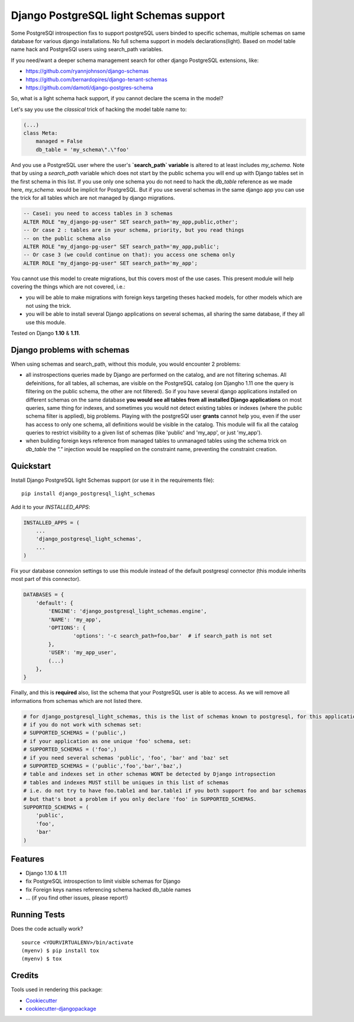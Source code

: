 =============================
Django PostgreSQL light Schemas support
=============================

.. image:: https://badge.fury.io/py/django_postgresql_light_schemas.svg
    :target: https://badge.fury.io/py/django_postgresql_light_schemas

.. image:: https://travis-ci.org/regilero/django_postgresql_light_schemas.svg?branch=master
    :target: https://travis-ci.org/regilero/django_postgresql_light_schemas

.. image:: https://codecov.io/gh/regilero/django_postgresql_light_schemas/branch/master/graph/badge.svg
    :target: https://codecov.io/gh/regilero/django_postgresql_light_schemas

Some PostgreSQl introspection fixs to support postgreSQL users binded to specific schemas,
multiple schemas on same database for various django installations.
No full schema support in models declarations(light).
Based on model table name hack and PostgreSQl users using search_path variables.

If you need/want a deeper schema management search for other django PostgreSQL extensions, like:

- https://github.com/ryannjohnson/django-schemas
- https://github.com/bernardopires/django-tenant-schemas
- https://github.com/damoti/django-postgres-schema

So, what is a light schema hack support, if you cannot declare the scema in the model?

Let's say you use the *classical* trick of hacking the model table name to:

.. code-block:: python

    (...)
    class Meta:
        managed = False
        db_table = 'my_schema\".\"foo'

And you use a PostgreSQL user where the user's **`search_path` variable** is altered
to at least includes `my_schema`. Note that by using a `search_path` variable which
does not start by the public schema you will end up with Django tables set in the
first schema in this list. If you use only one schema you do not need to hack
the `db_table` reference as we made here, `my_schema.` would be implicit for PostgreSQL.
But if you use several schemas in the same django app you can use the trick for
all tables which are not managed by django migrations.

.. code-block:: sql

    -- Case1: you need to access tables in 3 schemas
    ALTER ROLE "my_django-pg-user" SET search_path='my_app,public,other';
    -- Or case 2 : tables are in your schema, priority, but you read things
    -- on the public schema also
    ALTER ROLE "my_django-pg-user" SET search_path='my_app,public';
    -- Or case 3 (we could continue on that): you access one schema only
    ALTER ROLE "my_django-pg-user" SET search_path='my_app';

You cannot use this model to create migrations, but this covers most of the use cases.
This present module will help covering the things which are not covered, i.e.:

- you will be able to make migrations with foreign keys targeting theses hacked models,
  for other models which are not using the trick.
- you will be able to install several Django applications on several schemas, all
  sharing the same database, if they all use this module.

Tested on Django **1.10** & **1.11**.

Django problems with schemas
-----------------------------

When using schemas and search_path, without this module, you would encounter
2 problems:

- all instrospections queries made by Django are performed on the catalog, and
  are not filtering schemas. All defeinitions, for all tables, all schemas, are
  visible on the PostgreSQL catalog (on Djangho 1.11 one the query is filtering on
  the public schema, the other are not filtered).
  So if you have several django applications installed on different schemas on the same database
  **you would see all tables from all installed Django applications** on most queries,
  same thing for indexes, and sometimes you would not detect existing tables or
  indexes (where the public schema filter is applied), big problems.
  Playing with the postgreSQl user **grants** cannot help you, even if the user has
  access to only one schema, all definitions would be visible in the catalog.
  This module  will fix all the catalog queries to restrict visibility to a given
  list of schemas (like 'public' and 'my_app', or just 'my_app').
- when building foreign keys reference from managed tables to unmanaged tables
  using the schema trick on `db_table` the `"."`  injection would be reapplied on
  the constraint name, preventing the constraint creation.

Quickstart
----------

Install Django PostgreSQL light Schemas support (or use it in the requirements file)::

    pip install django_postgresql_light_schemas

Add it to your `INSTALLED_APPS`:

.. code-block:: python

    INSTALLED_APPS = (
        ...
        'django_postgresql_light_schemas',
        ...
    )

Fix your database connexion settings to use this module instead of the default
postgresql connector (this module inherits most part of this connector).

.. code-block:: python

    DATABASES = {
        'default': {
            'ENGINE': 'django_postgresql_light_schemas.engine',
            'NAME': 'my_app',
            'OPTIONS': {
                    'options': '-c search_path=foo,bar'  # if search_path is not set
            },
            'USER': 'my_app_user',
            (...)
        },
    }


Finally, and this is **required** also, list the schema that your PostgreSQL user
is able to access. As we will remove all informations from schemas which are not
listed there.

.. code-block:: python

    # for django_postgresql_light_schemas, this is the list of schemas known to postgresql, for this application
    # if you do not work with schemas set:
    # SUPPORTED_SCHEMAS = ('public',)
    # if your application as one unique 'foo' schema, set:
    # SUPPORTED_SCHEMAS = ('foo',)
    # if you need several schemas 'public', 'foo', 'bar' and 'baz' set
    # SUPPORTED_SCHEMAS = ('public','foo','bar','baz',)
    # table and indexes set in other schemas WONT be detected by Django intropsection
    # tables and indexes MUST still be uniques in this list of schemas
    # i.e. do not try to have foo.table1 and bar.table1 if you both support foo and bar schemas
    # but that's bnot a problem if you only declare 'foo' in SUPPORTED_SCHEMAS.
    SUPPORTED_SCHEMAS = (
        'public',
        'foo',
        'bar'
    )

Features
--------

- Django 1.10 & 1.11
- fix PostgreSQL introspection to limit visible schemas for Django
- fix Foreign keys names referencing schema hacked db_table names
- ... (if you find other issues, please report!)

Running Tests
-------------

Does the code actually work?

::

    source <YOURVIRTUALENV>/bin/activate
    (myenv) $ pip install tox
    (myenv) $ tox

Credits
-------

Tools used in rendering this package:

*  Cookiecutter_
*  `cookiecutter-djangopackage`_

.. _Cookiecutter: https://github.com/audreyr/cookiecutter
.. _`cookiecutter-djangopackage`: https://github.com/pydanny/cookiecutter-djangopackage

